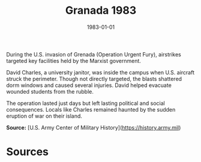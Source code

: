 #+TITLE: Granada 1983
#+DATE: 1983-01-01
#+HUGO_BASE_DIR: ../../
#+HUGO_SECTION: essays
#+HUGO_TAGS: Civilians
#+EXPORT_FILE_NAME: 14-15-Granada-1983.org
#+LOCATION: Grenada
#+YEAR: 1983


During the U.S. invasion of Grenada (Operation Urgent Fury), airstrikes targeted key facilities held by the Marxist government.

David Charles, a university janitor, was inside the campus when U.S. aircraft struck the perimeter. Though not directly targeted, the blasts shattered dorm windows and caused several injuries. David helped evacuate wounded students from the rubble.

The operation lasted just days but left lasting political and social consequences. Locals like Charles remained haunted by the sudden eruption of war on their island.

**Source:** [U.S. Army Center of Military History](https://history.army.mil)

* Sources
:PROPERTIES:
:EXPORT_EXCLUDE: t
:END:
